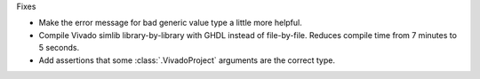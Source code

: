 Fixes

* Make the error message for bad generic value type a little more helpful.
* Compile Vivado simlib library-by-library with GHDL instead of file-by-file.
  Reduces compile time from 7 minutes to 5 seconds.
* Add assertions that some :class:`.VivadoProject` arguments are the correct type.
